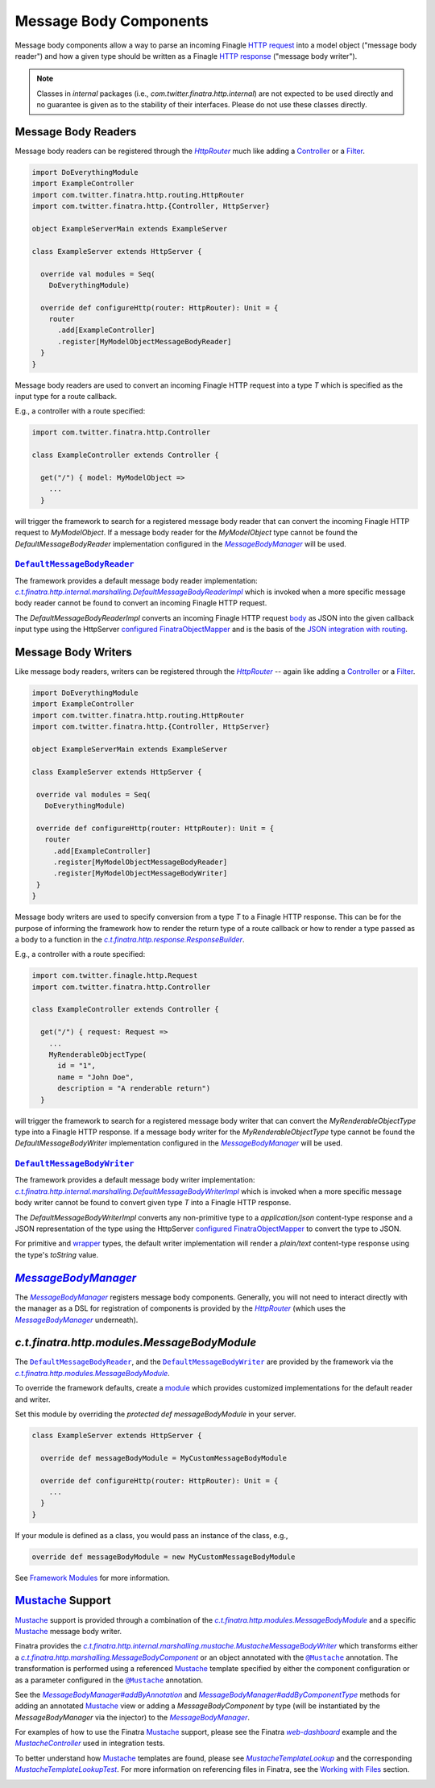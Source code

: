 .. _http_message_body:

Message Body Components
=======================

Message body components allow a way to parse an incoming Finagle `HTTP request <https://github.com/twitter/finagle/blob/develop/finagle-base-http/src/main/scala/com/twitter/finagle/http/Request.scala>`__
into a model object ("message body reader") and how a given type should be written as a Finagle `HTTP
response <https://github.com/twitter/finagle/blob/develop/finagle-base-http/src/main/scala/com/twitter/finagle/http/Response.scala>`__ ("message body writer").

.. note:: Classes in *internal* packages (i.e., `com.twitter.finatra.http.internal`) are not expected to be used directly and no guarantee is
          given as to the stability of their interfaces. Please do not use these classes directly.

Message Body Readers
--------------------

Message body readers can be registered through the |HttpRouter|_ much like adding a
`Controller <controllers.html>`__ or a `Filter <filters.html>`__.

.. code:: scala

    import DoEverythingModule
    import ExampleController
    import com.twitter.finatra.http.routing.HttpRouter
    import com.twitter.finatra.http.{Controller, HttpServer}

    object ExampleServerMain extends ExampleServer

    class ExampleServer extends HttpServer {

      override val modules = Seq(
        DoEverythingModule)

      override def configureHttp(router: HttpRouter): Unit = {
        router
          .add[ExampleController]
          .register[MyModelObjectMessageBodyReader]
      }
    }

Message body readers are used to convert an incoming Finagle HTTP request into a type `T` which is
specified as the input type for a route callback.

E.g., a controller with a route specified:

.. code:: scala

    import com.twitter.finatra.http.Controller

    class ExampleController extends Controller {

      get("/") { model: MyModelObject =>
        ...
      }

will trigger the framework to search for a registered message body reader that can convert the incoming
Finagle HTTP request to `MyModelObject`. If a message body reader for the `MyModelObject` type
cannot be found the `DefaultMessageBodyReader` implementation configured in the |MessageBodyManager|_
will be used.

|DefaultMessageBodyReader|_
~~~~~~~~~~~~~~~~~~~~~~~~~~~

The framework provides a default message body reader implementation: |c.t.finatra.http.internal.marshalling.DefaultMessageBodyReaderImpl|_
which is invoked when a more specific message body reader cannot be found to convert an incoming
Finagle HTTP request.

The `DefaultMessageBodyReaderImpl` converts an incoming Finagle HTTP request
`body <https://github.com/twitter/finagle/blob/f61b6f99c7d108b458d5adcb9891ff6ddda7f125/finagle-base-http/src/main/scala/com/twitter/finagle/http/Message.scala#L440>`__
as JSON into the given callback input type using the HttpServer `configured <../json/index.html#configuration>`__
`FinatraObjectMapper <https://github.com/twitter/finatra/blob/develop/jackson/src/main/scala/com/twitter/finatra/json/FinatraObjectMapper.scala>`__
and is the basis of the `JSON integration with routing <../json/routing.html>`_.

Message Body Writers
--------------------

Like message body readers, writers can be registered through the |HttpRouter|_ -- again like adding
a `Controller <controllers.html>`__ or a `Filter <filters.html>`__.

.. code:: scala

    import DoEverythingModule
    import ExampleController
    import com.twitter.finatra.http.routing.HttpRouter
    import com.twitter.finatra.http.{Controller, HttpServer}

    object ExampleServerMain extends ExampleServer

    class ExampleServer extends HttpServer {

     override val modules = Seq(
       DoEverythingModule)

     override def configureHttp(router: HttpRouter): Unit = {
       router
         .add[ExampleController]
         .register[MyModelObjectMessageBodyReader]
         .register[MyModelObjectMessageBodyWriter]
     }
    }

Message body writers are used to specify conversion from a type `T` to a Finagle HTTP response. This
can be for the purpose of informing the framework how to render the return type of a route callback
or how to render a type passed as a body to a function in the |c.t.finatra.http.response.ResponseBuilder|_.

E.g., a controller with a route specified:

.. code:: scala

    import com.twitter.finagle.http.Request
    import com.twitter.finatra.http.Controller

    class ExampleController extends Controller {

      get("/") { request: Request =>
        ...
        MyRenderableObjectType(
          id = "1",
          name = "John Doe",
          description = "A renderable return")
      }

will trigger the framework to search for a registered message body writer that can convert the
`MyRenderableObjectType` type into a Finagle HTTP response. If a message body writer for the
`MyRenderableObjectType` type cannot be found the `DefaultMessageBodyWriter` implementation
configured in the |MessageBodyManager|_ will be used.

|DefaultMessageBodyWriter|_
~~~~~~~~~~~~~~~~~~~~~~~~~~~

The framework provides a default message body writer implementation: |c.t.finatra.http.internal.marshalling.DefaultMessageBodyWriterImpl|_
which is invoked when a more specific message body writer cannot be found to convert given type `T`
into a Finagle HTTP response.

The `DefaultMessageBodyWriterImpl` converts any non-primitive type to a `application/json` content-type
response and a JSON representation of the type using the HttpServer `configured <../json/index.html#configuration>`__
`FinatraObjectMapper <https://github.com/twitter/finatra/blob/develop/jackson/src/main/scala/com/twitter/finatra/json/FinatraObjectMapper.scala>`__
to convert the type to JSON.

For primitive and `wrapper <https://commons.apache.org/proper/commons-lang/javadocs/api-2.6/org/apache/commons/lang/ClassUtils.html#wrapperToPrimitive(java.lang.Class)>`__
types, the default writer implementation will render a `plain/text` content-type response using the
type's `toString` value.

|MessageBodyManager|_
---------------------

The |MessageBodyManager|_ registers message body components. Generally, you will not need to interact
directly with the manager as a DSL for registration of components is provided by the |HttpRouter|_
(which uses the |MessageBodyManager|_ underneath).

`c.t.finatra.http.modules.MessageBodyModule`
--------------------------------------------

The |DefaultMessageBodyReader|_, and the |DefaultMessageBodyWriter|_ are provided by the framework
via the |c.t.finatra.http.modules.MessageBodyModule|_.

To override the framework defaults, create a `module <../getting-started/modules.html>`__
which provides customized implementations for the default reader and writer.

Set this module by overriding the `protected def messageBodyModule` in your server.

.. code:: scala

    class ExampleServer extends HttpServer {

      override def messageBodyModule = MyCustomMessageBodyModule

      override def configureHttp(router: HttpRouter): Unit = {
        ...
      }
    }


If your module is defined as a class, you would pass an instance of the
class, e.g.,

.. code:: scala

    override def messageBodyModule = new MyCustomMessageBodyModule

See `Framework Modules <server.html#framework-modules>`__ for more information.

`Mustache <https://mustache.github.io/>`__ Support
--------------------------------------------------

`Mustache <https://mustache.github.io/>`__ support is provided through a combination of the
|c.t.finatra.http.modules.MessageBodyModule|_ and a specific `Mustache <https://mustache.github.io/>`__
message body writer.

Finatra provides the |c.t.finatra.http.internal.marshalling.mustache.MustacheMessageBodyWriter|_ which
transforms either a |c.t.finatra.http.marshalling.MessageBodyComponent|_ or an object annotated with
the |@Mustache|_ annotation. The transformation is performed using a referenced
`Mustache <https://mustache.github.io/>`__ template specified by either the component configuration
or as a parameter configured in the |@Mustache|_ annotation.

See the |MessageBodyManager#addByAnnotation|_ and |MessageBodyManager#addByComponentType|_ methods for 
adding an annotated `Mustache <https://mustache.github.io/>`__ view or adding a `MessageBodyComponent`
by type (will be instantiated by the `MessageBodyManager` via the injector) to the |MessageBodyManager|_.

For examples of how to use the Finatra `Mustache <https://mustache.github.io/>`__ support, please
see the Finatra |web-dashboard|_ example and the |MustacheController|_ used in integration tests.

To better understand how `Mustache <https://mustache.github.io/>`__ templates are found, please see
|MustacheTemplateLookup|_ and the corresponding |MustacheTemplateLookupTest|_. For more information
on referencing files in Finatra, see the `Working with Files <../files/index.html>`__ section.

.. |HttpRouter| replace:: `HttpRouter`
.. _HttpRouter: https://github.com/twitter/finatra/blob/develop/http/src/main/scala/com/twitter/finatra/http/routing/HttpRouter.scala

.. |DefaultMessageBodyReader| replace:: ``DefaultMessageBodyReader``
.. _DefaultMessageBodyReader: https://github.com/twitter/finatra/blob/develop/http/src/main/scala/com/twitter/finatra/http/marshalling/DefaultMessageBodyReader.scala

.. |c.t.finatra.http.internal.marshalling.DefaultMessageBodyReaderImpl| replace:: `c.t.finatra.http.internal.marshalling.DefaultMessageBodyReaderImpl`
.. _c.t.finatra.http.internal.marshalling.DefaultMessageBodyReaderImpl: https://github.com/twitter/finatra/blob/develop/http/src/main/scala/com/twitter/finatra/http/internal/marshalling/DefaultMessageBodyReaderImpl.scala

.. |DefaultMessageBodyWriter| replace:: ``DefaultMessageBodyWriter``
.. _DefaultMessageBodyWriter: https://github.com/twitter/finatra/blob/develop/http/src/main/scala/com/twitter/finatra/http/marshalling/DefaultMessageBodyWriter.scala

.. |c.t.finatra.http.internal.marshalling.DefaultMessageBodyWriterImpl| replace:: `c.t.finatra.http.internal.marshalling.DefaultMessageBodyWriterImpl`
.. _c.t.finatra.http.internal.marshalling.DefaultMessageBodyWriterImpl: https://github.com/twitter/finatra/blob/develop/http/src/main/scala/com/twitter/finatra/http/internal/marshalling/DefaultMessageBodyWriterImpl.scala

.. |c.t.finatra.http.response.ResponseBuilder| replace:: `c.t.finatra.http.response.ResponseBuilder`
.. _c.t.finatra.http.response.ResponseBuilder: https://github.com/twitter/finatra/blob/develop/http/src/main/scala/com/twitter/finatra/http/response/ResponseBuilder.scala

.. |MessageBodyManager| replace:: `MessageBodyManager`
.. _MessageBodyManager: https://github.com/twitter/finatra/blob/develop/http/src/main/scala/com/twitter/finatra/http/internal/marshalling/MessageBodyManager.scala

.. |MessageBodyManager#addByAnnotation| replace:: `MessageBodyManager#addByAnnotation`
.. _MessageBodyManager#addByAnnotation: https://github.com/twitter/finatra/blob/6e09e95b95b20d2599a6210dfa0ce4c82dbe636b/http/src/main/scala/com/twitter/finatra/http/internal/marshalling/MessageBodyManager.scala#L54

.. |MessageBodyManager#addByComponentType| replace:: `MessageBodyManager#addByComponentType`
.. _MessageBodyManager#addByComponentType: https://github.com/twitter/finatra/blob/6e09e95b95b20d2599a6210dfa0ce4c82dbe636b/http/src/main/scala/com/twitter/finatra/http/internal/marshalling/MessageBodyManager.scala#L60

.. |c.t.finatra.http.modules.MessageBodyModule| replace:: `c.t.finatra.http.modules.MessageBodyModule`
.. _c.t.finatra.http.modules.MessageBodyModule:  https://github.com/twitter/finatra/blob/develop/http/src/main/scala/com/twitter/finatra/http/modules/MessageBodyModule.scala

.. |c.t.finatra.http.modules.MustacheModule| replace:: `c.t.finatra.http.modules.MustacheModule`
.. _c.t.finatra.http.modules.MustacheModule:

.. |c.t.finatra.http.internal.marshalling.mustache.MustacheMessageBodyWriter| replace:: `c.t.finatra.http.internal.marshalling.mustache.MustacheMessageBodyWriter`
.. _c.t.finatra.http.internal.marshalling.mustache.MustacheMessageBodyWriter: https://github.com/twitter/finatra/blob/develop/http/src/main/scala/com/twitter/finatra/http/internal/marshalling/mustache/MustacheMessageBodyWriter.scala

.. |c.t.finatra.http.marshalling.MessageBodyComponent| replace:: `c.t.finatra.http.marshalling.MessageBodyComponent`
.. _c.t.finatra.http.marshalling.MessageBodyComponent: https://github.com/twitter/finatra/blob/develop/http/src/main/scala/com/twitter/finatra/http/marshalling/MessageBodyComponent.scala

.. |@Mustache| replace:: ``@Mustache``
.. _@Mustache: https://github.com/twitter/finatra/blob/develop/http/src/main/java/com/twitter/finatra/response/Mustache.java

.. |web-dashboard| replace:: `web-dashboard`
.. _web-dashboard: https://github.com/twitter/finatra/tree/develop/examples/web-dashboard

.. |MustacheController| replace:: `MustacheController`
.. _MustacheController: https://github.com/twitter/finatra/blob/develop/http/src/test/scala/com/twitter/finatra/http/tests/integration/doeverything/main/controllers/MustacheController.scala

.. |MustacheTemplateLookup| replace:: `MustacheTemplateLookup`
.. _MustacheTemplateLookup: https://github.com/twitter/finatra/blob/develop/http/src/main/scala/com/twitter/finatra/http/internal/marshalling/mustache/MustacheTemplateLookup.scala

.. |MustacheTemplateLookupTest| replace:: `MustacheTemplateLookupTest`
.. _MustacheTemplateLookupTest: https://github.com/twitter/finatra/blob/develop/http/src/test/scala/com/twitter/finatra/http/tests/internal/marshalling/mustache/MustacheTemplateLookupTest.scala
